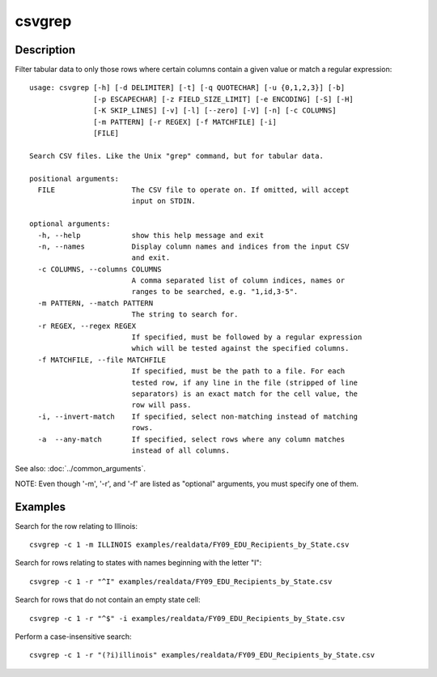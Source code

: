 =======
csvgrep
=======

Description
===========

Filter tabular data to only those rows where certain columns contain a given value or match a regular expression::

    usage: csvgrep [-h] [-d DELIMITER] [-t] [-q QUOTECHAR] [-u {0,1,2,3}] [-b]
                   [-p ESCAPECHAR] [-z FIELD_SIZE_LIMIT] [-e ENCODING] [-S] [-H]
                   [-K SKIP_LINES] [-v] [-l] [--zero] [-V] [-n] [-c COLUMNS]
                   [-m PATTERN] [-r REGEX] [-f MATCHFILE] [-i]
                   [FILE]

    Search CSV files. Like the Unix "grep" command, but for tabular data.

    positional arguments:
      FILE                  The CSV file to operate on. If omitted, will accept
                            input on STDIN.

    optional arguments:
      -h, --help            show this help message and exit
      -n, --names           Display column names and indices from the input CSV
                            and exit.
      -c COLUMNS, --columns COLUMNS
                            A comma separated list of column indices, names or
                            ranges to be searched, e.g. "1,id,3-5".
      -m PATTERN, --match PATTERN
                            The string to search for.
      -r REGEX, --regex REGEX
                            If specified, must be followed by a regular expression
                            which will be tested against the specified columns.
      -f MATCHFILE, --file MATCHFILE
                            If specified, must be the path to a file. For each
                            tested row, if any line in the file (stripped of line
                            separators) is an exact match for the cell value, the
                            row will pass.
      -i, --invert-match    If specified, select non-matching instead of matching
                            rows.
      -a  --any-match       If specified, select rows where any column matches
                            instead of all columns.

See also: :doc:`../common_arguments`.

NOTE: Even though '-m', '-r', and '-f' are listed as "optional" arguments, you must specify one of them.

Examples
========

Search for the row relating to Illinois::

    csvgrep -c 1 -m ILLINOIS examples/realdata/FY09_EDU_Recipients_by_State.csv

Search for rows relating to states with names beginning with the letter "I"::

    csvgrep -c 1 -r "^I" examples/realdata/FY09_EDU_Recipients_by_State.csv

Search for rows that do not contain an empty state cell::

    csvgrep -c 1 -r "^$" -i examples/realdata/FY09_EDU_Recipients_by_State.csv

Perform a case-insensitive search::

    csvgrep -c 1 -r "(?i)illinois" examples/realdata/FY09_EDU_Recipients_by_State.csv
